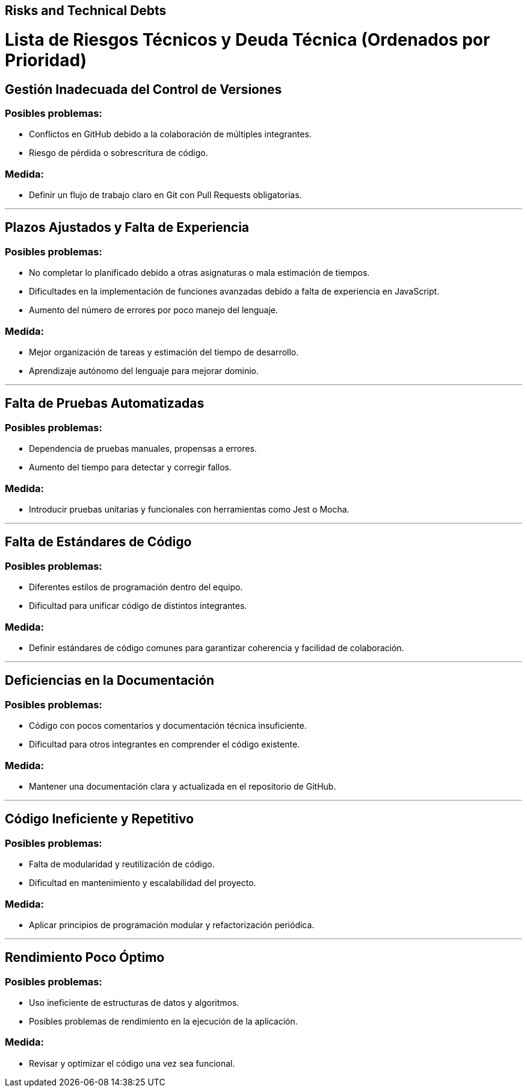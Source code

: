 ifndef::imagesdir[:imagesdir: ../images]

[[section-technical-risks]]
== Risks and Technical Debts


ifdef::arc42help[]
[role="arc42help"]
****
.Contents
A list of identified technical risks or technical debts, ordered by priority

.Motivation
“Risk management is project management for grown-ups” (Tim Lister, Atlantic Systems Guild.) 

This should be your motto for systematic detection and evaluation of risks and technical debts in the architecture, which will be needed by management stakeholders (e.g. project managers, product owners) as part of the overall risk analysis and measurement planning.

.Form
List of risks and/or technical debts, probably including suggested measures to minimize, mitigate or avoid risks or reduce technical debts.


.Further Information

See https://docs.arc42.org/section-11/[Risks and Technical Debt] in the arc42 documentation.

****
endif::arc42help[]

# Lista de Riesgos Técnicos y Deuda Técnica (Ordenados por Prioridad)

## Gestión Inadecuada del Control de Versiones
### Posibles problemas:
- Conflictos en GitHub debido a la colaboración de múltiples integrantes.
- Riesgo de pérdida o sobrescritura de código.

### Medida:
- Definir un flujo de trabajo claro en Git con Pull Requests obligatorias.

---

## Plazos Ajustados y Falta de Experiencia
### Posibles problemas:
- No completar lo planificado debido a otras asignaturas o mala estimación de tiempos.
- Dificultades en la implementación de funciones avanzadas debido a falta de experiencia en JavaScript.
- Aumento del número de errores por poco manejo del lenguaje.

### Medida:
- Mejor organización de tareas y estimación del tiempo de desarrollo.
- Aprendizaje autónomo del lenguaje para mejorar dominio.

---

## Falta de Pruebas Automatizadas
### Posibles problemas:
- Dependencia de pruebas manuales, propensas a errores.
- Aumento del tiempo para detectar y corregir fallos.

### Medida:
- Introducir pruebas unitarias y funcionales con herramientas como Jest o Mocha.

---

## Falta de Estándares de Código
### Posibles problemas:
- Diferentes estilos de programación dentro del equipo.
- Dificultad para unificar código de distintos integrantes.

### Medida:
- Definir estándares de código comunes para garantizar coherencia y facilidad de colaboración.

---

## Deficiencias en la Documentación
### Posibles problemas:
- Código con pocos comentarios y documentación técnica insuficiente.
- Dificultad para otros integrantes en comprender el código existente.

### Medida:
- Mantener una documentación clara y actualizada en el repositorio de GitHub.

---

## Código Ineficiente y Repetitivo
### Posibles problemas:
- Falta de modularidad y reutilización de código.
- Dificultad en mantenimiento y escalabilidad del proyecto.

### Medida:
- Aplicar principios de programación modular y refactorización periódica.

---

## Rendimiento Poco Óptimo
### Posibles problemas:
- Uso ineficiente de estructuras de datos y algoritmos.
- Posibles problemas de rendimiento en la ejecución de la aplicación.

### Medida:
- Revisar y optimizar el código una vez sea funcional.
